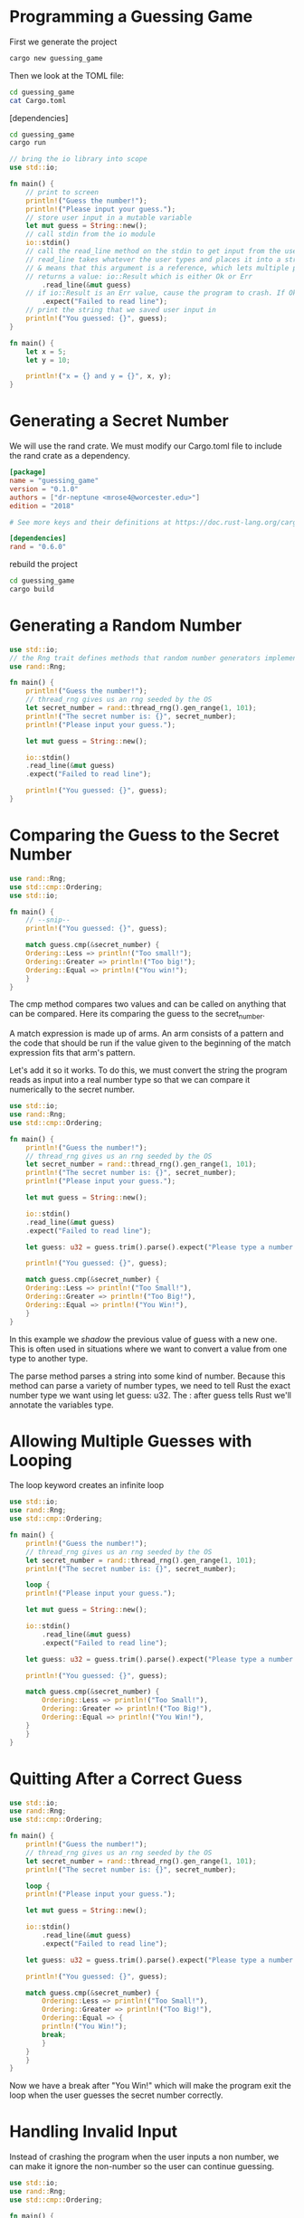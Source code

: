 * Programming a Guessing Game

First we generate the project

#+BEGIN_SRC sh
cargo new guessing_game
#+END_SRC

Then we look at the TOML file: 

#+BEGIN_SRC sh :results raw
cd guessing_game
cat Cargo.toml
#+END_SRC

#+RESULTS:
[package]
name = "guessing_game"
version = "0.1.0"
authors = ["dr-neptune <mrose4@worcester.edu>"]
edition = "2018"

# See more keys and their definitions at https://doc.rust-lang.org/cargo/reference/manifest.html

[dependencies]

#+BEGIN_SRC sh
cd guessing_game
cargo run
#+END_SRC

#+RESULTS:
| Hello | world! |

#+BEGIN_SRC rust
// bring the io library into scope
use std::io;

fn main() {
    // print to screen
    println!("Guess the number!");
    println!("Please input your guess.");
    // store user input in a mutable variable
    let mut guess = String::new();
    // call stdin from the io module
    io::stdin()
    // call the read_line method on the stdin to get input from the user.
    // read_line takes whatever the user types and places it into a string, so it takes a string as an argument.
	// & means that this argument is a reference, which lets multiple parts of our code access it without copying it into memory multiple times 
	// returns a value: io::Result which is either Ok or Err
        .read_line(&mut guess)
	// if io::Result is an Err value, cause the program to crash. If Ok, then return value that Ok is holding. 
        .expect("Failed to read line");
    // print the string that we saved user input in 
    println!("You guessed: {}", guess);
}
#+END_SRC


#+BEGIN_SRC rust
fn main() {
    let x = 5;
    let y = 10;

    println!("x = {} and y = {}", x, y);
}
#+END_SRC

#+RESULTS:
: x = 5 and y = 10

* Generating a Secret Number

We will use the rand crate. We must modify our Cargo.toml file to include the rand crate as a dependency.

#+BEGIN_SRC toml :tangle guessing_game/Cargo.toml
[package]
name = "guessing_game"
version = "0.1.0"
authors = ["dr-neptune <mrose4@worcester.edu>"]
edition = "2018"

# See more keys and their definitions at https://doc.rust-lang.org/cargo/reference/manifest.html

[dependencies]
rand = "0.6.0"
#+END_SRC

rebuild the project

#+BEGIN_SRC sh
cd guessing_game
cargo build
#+END_SRC

* Generating a Random Number

#+BEGIN_SRC rust 
use std::io;
// the Rng trait defines methods that random number generators implement, and it must be in scope to use those methods.
use rand::Rng;

fn main() {
    println!("Guess the number!");
    // thread_rng gives us an rng seeded by the OS 
    let secret_number = rand::thread_rng().gen_range(1, 101);
    println!("The secret number is: {}", secret_number);
    println!("Please input your guess.");

    let mut guess = String::new();
    
    io::stdin()
	.read_line(&mut guess)
	.expect("Failed to read line");

    println!("You guessed: {}", guess);
}
#+END_SRC

* Comparing the Guess to the Secret Number

#+BEGIN_SRC rust
use rand::Rng;
use std::cmp::Ordering;
use std::io;

fn main() {
    // --snip--
    println!("You guessed: {}", guess);
    
    match guess.cmp(&secret_number) {
	Ordering::Less => println!("Too small!");
	Ordering::Greater => println!("Too big!");
	Ordering::Equal => println!("You win!");
    }
}
#+END_SRC

The cmp method compares two values and can be called on anything that can be compared. Here its comparing the guess to the secret_number.

A match expression is made up of arms. An arm consists of a pattern and the code that should be run if the value given to the beginning of the match expression fits that arm's pattern. 

Let's add it so it works. To do this, we must convert the string the program reads as input into a real number type so that we can compare it numerically to the secret number.

#+BEGIN_SRC rust 
use std::io;
use rand::Rng;
use std::cmp::Ordering;

fn main() {
    println!("Guess the number!");
    // thread_rng gives us an rng seeded by the OS 
    let secret_number = rand::thread_rng().gen_range(1, 101);
    println!("The secret number is: {}", secret_number);
    println!("Please input your guess.");

    let mut guess = String::new();
    
    io::stdin()
	.read_line(&mut guess)
	.expect("Failed to read line");

    let guess: u32 = guess.trim().parse().expect("Please type a number!");

    println!("You guessed: {}", guess);

    match guess.cmp(&secret_number) {
	Ordering::Less => println!("Too Small!"),
	Ordering::Greater => println!("Too Big!"),
	Ordering::Equal => println!("You Win!"),
    }
}
#+END_SRC

In this example we /shadow/ the previous value of guess with a new one. This is often used in situations where we want to convert a value from one type to another type. 

The parse method parses a string into some kind of number. Because this method can parse a variety of number types, we need to tell Rust the exact number type we want using let guess: u32. 
The : after guess tells Rust we'll annotate the variables type. 

* Allowing Multiple Guesses with Looping

The loop keyword creates an infinite loop

#+BEGIN_SRC rust
use std::io;
use rand::Rng;
use std::cmp::Ordering;

fn main() {
    println!("Guess the number!");
    // thread_rng gives us an rng seeded by the OS 
    let secret_number = rand::thread_rng().gen_range(1, 101);
    println!("The secret number is: {}", secret_number);
    
    loop {
	println!("Please input your guess.");

	let mut guess = String::new();
	
	io::stdin()
	    .read_line(&mut guess)
	    .expect("Failed to read line");

	let guess: u32 = guess.trim().parse().expect("Please type a number!");

	println!("You guessed: {}", guess);

	match guess.cmp(&secret_number) {
	    Ordering::Less => println!("Too Small!"),
	    Ordering::Greater => println!("Too Big!"),
	    Ordering::Equal => println!("You Win!"),
	}
    }
}
#+END_SRC

* Quitting After a Correct Guess

#+BEGIN_SRC rust
use std::io;
use rand::Rng;
use std::cmp::Ordering;

fn main() {
    println!("Guess the number!");
    // thread_rng gives us an rng seeded by the OS 
    let secret_number = rand::thread_rng().gen_range(1, 101);
    println!("The secret number is: {}", secret_number);
    
    loop {
	println!("Please input your guess.");

	let mut guess = String::new();
	
	io::stdin()
	    .read_line(&mut guess)
	    .expect("Failed to read line");

	let guess: u32 = guess.trim().parse().expect("Please type a number!");

	println!("You guessed: {}", guess);

	match guess.cmp(&secret_number) {
	    Ordering::Less => println!("Too Small!"),
	    Ordering::Greater => println!("Too Big!"),
	    Ordering::Equal => {
		println!("You Win!"); 
		break;
	    }
	}
    }
}
#+END_SRC

Now we have a break after "You Win!" which will make the program exit the loop when the user guesses the secret number correctly.

* Handling Invalid Input

Instead of crashing the program when the user inputs a non number, we can make it ignore the non-number so the user can continue guessing.

#+BEGIN_SRC rust  
use std::io;
use rand::Rng;
use std::cmp::Ordering;

fn main() {
    println!("Guess the number!");
    // thread_rng gives us an rng seeded by the OS 
    let secret_number = rand::thread_rng().gen_range(1, 101);
    println!("The secret number is: {}", secret_number);
    
    loop {
	println!("Please input your guess.");

	let mut guess = String::new();
	
	io::stdin()
	    .read_line(&mut guess)
	    .expect("Failed to read line");
	// add conditional error handling on Result
	let guess: u32 = match guess.trim().parse() {
	    Ok(num) => num,
	    Err(_) => continue,
	};

	println!("You guessed: {}", guess);

	match guess.cmp(&secret_number) {
	    Ordering::Less => println!("Too Small!"),
	    Ordering::Greater => println!("Too Big!"),
	    Ordering::Equal => {
		println!("You Win!"); 
		break;
	    }
	}
    }
}
#+END_SRC

Switching from an `expect` call to a `match` expression is how we move from crashing on an error to handling the error. 
If parse is able to successfully turn the string into a number, it will return an Ok value that contains the resulting number.
If it is not able to turn the string into a number, it will return an Err value that contains more info about the error.
The underscore _ is a catch-all value. In this example, we are saying we want to match all Err values, no matter what information they have inside them.

Now that we have a working program, we can delete the printing of the secret number

#+BEGIN_SRC rust :tangle guessing_game/src/main.rs
use std::io;
use rand::Rng;
use std::cmp::Ordering;

fn main() {
    println!("Guess the number!");
    // thread_rng gives us an rng seeded by the OS 
    let secret_number = rand::thread_rng().gen_range(1, 101);
    // println!("The secret number is: {}", secret_number);
    
    loop {
	println!("Please input your guess.");

	let mut guess = String::new();
	
	io::stdin()
	    .read_line(&mut guess)
	    .expect("Failed to read line");
	// add conditional error handling on Result
	let guess: u32 = match guess.trim().parse() {
	    Ok(num) => num,
	    Err(_) => continue,
	};

	println!("You guessed: {}", guess);

	match guess.cmp(&secret_number) {
	    Ordering::Less => println!("Too Small!"),
	    Ordering::Greater => println!("Too Big!"),
	    Ordering::Equal => {
		println!("You Win!"); 
		break;
	    }
	}
    }
}
#+END_SRC
